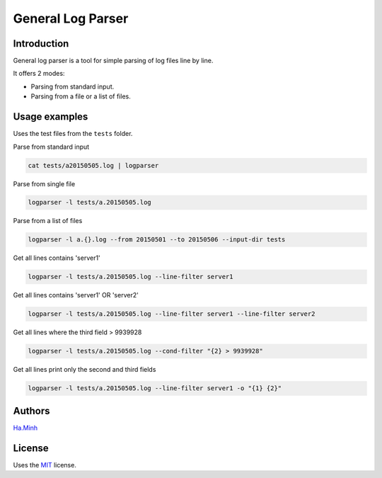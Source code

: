 General Log Parser
==================

.. image:: https://img.shields.io/pypi/v/general-log-parser.svg
        :target: https://pypi.python.org/pypi/general-log-parser


Introduction
------------
General log parser is a tool for simple parsing of log files line by line.

It offers 2 modes:

- Parsing from standard input.
- Parsing from a file or a list of files.

Usage examples
--------------
Uses the test files from the ``tests`` folder.

Parse from standard input

.. code-block:: bash

    cat tests/a20150505.log | logparser

Parse from single file

.. code-block:: bash

    logparser -l tests/a.20150505.log

Parse from a list of files

.. code-block:: bash

    logparser -l a.{}.log --from 20150501 --to 20150506 --input-dir tests

Get all lines contains 'server1'

.. code-block:: bash

    logparser -l tests/a.20150505.log --line-filter server1

Get all lines contains 'server1' OR 'server2'

.. code-block:: bash

    logparser -l tests/a.20150505.log --line-filter server1 --line-filter server2

Get all lines where the third field > 9939928

.. code-block:: bash

    logparser -l tests/a.20150505.log --cond-filter "{2} > 9939928"

Get all lines print only the second and third fields

.. code-block:: bash

    logparser -l tests/a.20150505.log --line-filter server1 -o "{1} {2}"

Authors
---------

Ha.Minh_

License
-------

Uses the `MIT`_ license.

.. _MIT: http://opensource.org/licenses/MIT
.. _Ha.Minh: http://minhhh.github.io
.. _document: https://general-log-parser.readthedocs.org

